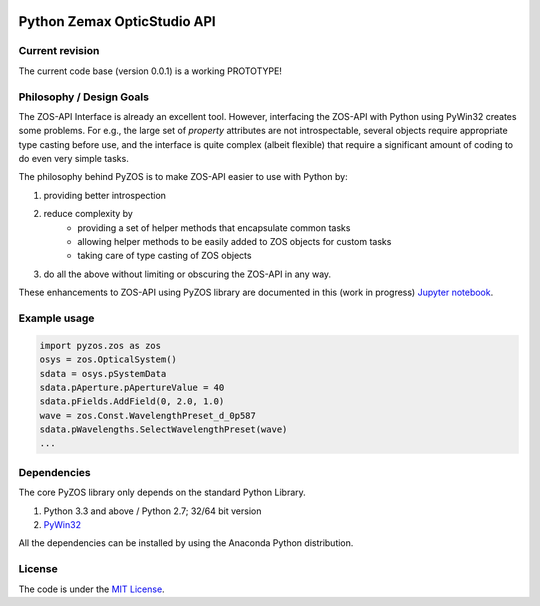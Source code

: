 ..  image:: https://raw.githubusercontent.com/pyzos/pyzos/master/Doc/images/pyzos_banner_small.png

Python Zemax OpticStudio API 
----------------------------

Current revision
''''''''''''''''
The current code base (version 0.0.1) is a working PROTOTYPE! 

Philosophy / Design Goals
'''''''''''''''''''''''''
The ZOS-API Interface is already an excellent tool. However, interfacing the ZOS-API with 
Python using PyWin32 creates some problems. For e.g., the large set of *property* attributes 
are not introspectable, several objects require appropriate type casting before use, and 
the interface is quite complex (albeit flexible) that require a significant amount of 
coding to do even very simple tasks. 

The philosophy behind PyZOS is to make ZOS-API easier to use with Python by:

1. providing better introspection  
2. reduce complexity by
    * providing a set of helper methods that encapsulate common tasks
    * allowing helper methods to be easily added to ZOS objects for custom tasks
    * taking care of type casting of ZOS objects
3. do all the above without limiting or obscuring the ZOS-API in any way. 

These enhancements to ZOS-API using PyZOS library are documented in this (work in progress) 
`Jupyter notebook <http://nbviewer.jupyter.org/github/pyzos/pyzos/blob/master/Examples/jupyter_notebooks/00_Enhancing_the_ZOS_API_Interface.ipynb>`__.   


Example usage
'''''''''''''    
.. code:: python

    import pyzos.zos as zos   
    osys = zos.OpticalSystem()
    sdata = osys.pSystemData
    sdata.pAperture.pApertureValue = 40
    sdata.pFields.AddField(0, 2.0, 1.0)
    wave = zos.Const.WavelengthPreset_d_0p587
    sdata.pWavelengths.SelectWavelengthPreset(wave)
    ...
 


Dependencies
''''''''''''

The core PyZOS library only depends on the standard Python Library. 

1. Python 3.3 and above / Python 2.7; 32/64 bit version
2. `PyWin32 <http://sourceforge.net/projects/pywin32/>`__

All the dependencies can be installed by using the Anaconda Python distribution.

License
'''''''

The code is under the `MIT License <http://opensource.org/licenses/MIT>`__.


